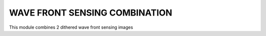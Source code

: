 
WAVE FRONT SENSING COMBINATION
==============================
This module combines 2 dithered wave front sensing images
